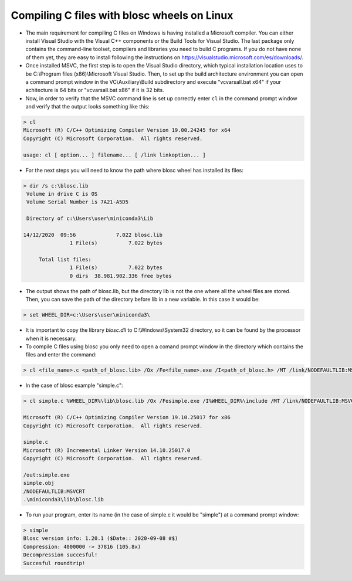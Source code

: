 ===============================================
 Compiling C files with blosc wheels on Linux
===============================================

- The main requirement for compiling C files on Windows is having installed a Microsoft compiler. You can either install Visual Studio with the Visual C++ components or the Build Tools for Visual Studio. The last package only contains the command-line toolset, compilers and libraries you need to build C programs. If you do not have none of them yet, they are easy to install following the instructions on https://visualstudio.microsoft.com/es/downloads/.

- Once installed MSVC, the first step is to open the Visual Studio directory, which typical installation location uses to be  C:\\Program files (x86)\\Microsoft Visual Studio. Then, to set up the build architecture environment you can open a command prompt window in the VC\\Auxiliary\\Build subdirectory and execute "vcvarsall.bat x64" if your achitecture is 64 bits or "vcvarsall.bat x86" if it is 32 bits.

- Now, in order to verify that the MSVC command line is set up correctly enter ``cl`` in the command prompt window and verify that the output looks something like this:

.. code-block:: console

    > cl
    Microsoft (R) C/C++ Optimizing Compiler Version 19.00.24245 for x64
    Copyright (C) Microsoft Corporation.  All rights reserved.

    usage: cl [ option... ] filename... [ /link linkoption... ]

- For the next steps you will need to know the path where blosc wheel has installed its files:

.. code-block:: console

    > dir /s c:\blosc.lib
     Volume in drive C is OS
     Volume Serial Number is 7A21-A5D5

     Directory of c:\Users\user\miniconda3\Lib

    14/12/2020  09:56             7.022 blosc.lib
                   1 File(s)          7.022 bytes

         Total list files:
                   1 File(s)          7.022 bytes
                   0 dirs  38.981.902.336 free bytes

- The output shows the path of blosc.lib, but the directory lib is not the one where all the wheel files are stored. Then, you can save the path of the directory before lib in a new variable. In this case it would be:

.. code-block:: console

    > set WHEEL_DIR=c:\Users\user\miniconda3\


- It is important to copy the library `blosc.dll` to C:\\Windows\\System32 directory, so it can be found by the processor when it is necessary.

- To compile C files using blosc you only need to open a comand prompt window in the directory which contains the files and enter the command:

.. code-block:: console

    > cl <file_name>.c <path_of_blosc.lib> /Ox /Fe<file_name>.exe /I<path_of_blosc.h> /MT /link/NODEFAULTLIB:MSVCRT

- In the case of blosc example "simple.c":

.. code-block:: console

    > cl simple.c %WHEEL_DIR%\lib\blosc.lib /Ox /Fesimple.exe /I%WHEEL_DIR%\include /MT /link/NODEFAULTLIB:MSVCRT

    Microsoft (R) C/C++ Optimizing Compiler Version 19.10.25017 for x86
    Copyright (C) Microsoft Corporation.  All rights reserved.

    simple.c
    Microsoft (R) Incremental Linker Version 14.10.25017.0
    Copyright (C) Microsoft Corporation.  All rights reserved.

    /out:simple.exe
    simple.obj
    /NODEFAULTLIB:MSVCRT
    .\miniconda3\lib\blosc.lib


- To run your program, enter its name (in the case of simple.c it would be "simple") at a command prompt window:

.. code-block:: console

    > simple
    Blosc version info: 1.20.1 ($Date:: 2020-09-08 #$)
    Compression: 4000000 -> 37816 (105.8x)
    Decompression succesful!
    Succesful roundtrip!

